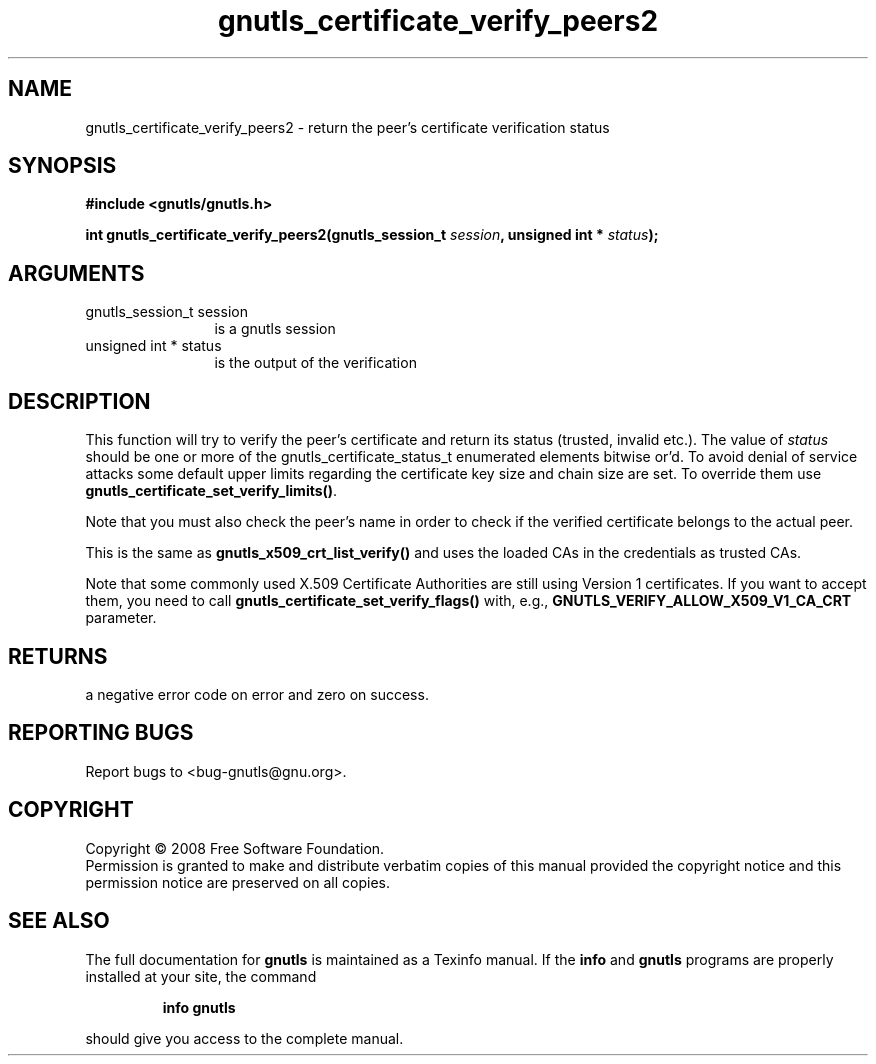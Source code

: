 .\" DO NOT MODIFY THIS FILE!  It was generated by gdoc.
.TH "gnutls_certificate_verify_peers2" 3 "2.6.0" "gnutls" "gnutls"
.SH NAME
gnutls_certificate_verify_peers2 \- return the peer's certificate verification status
.SH SYNOPSIS
.B #include <gnutls/gnutls.h>
.sp
.BI "int gnutls_certificate_verify_peers2(gnutls_session_t " session ", unsigned int * " status ");"
.SH ARGUMENTS
.IP "gnutls_session_t session" 12
is a gnutls session
.IP "unsigned int * status" 12
is the output of the verification
.SH "DESCRIPTION"
This function will try to verify the peer's certificate and return
its status (trusted, invalid etc.).  The value of \fIstatus\fP should
be one or more of the gnutls_certificate_status_t enumerated
elements bitwise or'd. To avoid denial of service attacks some
default upper limits regarding the certificate key size and chain
size are set. To override them use
\fBgnutls_certificate_set_verify_limits()\fP.

Note that you must also check the peer's name in order to check if
the verified certificate belongs to the actual peer.

This is the same as \fBgnutls_x509_crt_list_verify()\fP and uses the
loaded CAs in the credentials as trusted CAs.

Note that some commonly used X.509 Certificate Authorities are
still using Version 1 certificates.  If you want to accept them,
you need to call \fBgnutls_certificate_set_verify_flags()\fP with, e.g.,
\fBGNUTLS_VERIFY_ALLOW_X509_V1_CA_CRT\fP parameter.
.SH "RETURNS"
a negative error code on error and zero on success.
.SH "REPORTING BUGS"
Report bugs to <bug-gnutls@gnu.org>.
.SH COPYRIGHT
Copyright \(co 2008 Free Software Foundation.
.br
Permission is granted to make and distribute verbatim copies of this
manual provided the copyright notice and this permission notice are
preserved on all copies.
.SH "SEE ALSO"
The full documentation for
.B gnutls
is maintained as a Texinfo manual.  If the
.B info
and
.B gnutls
programs are properly installed at your site, the command
.IP
.B info gnutls
.PP
should give you access to the complete manual.

